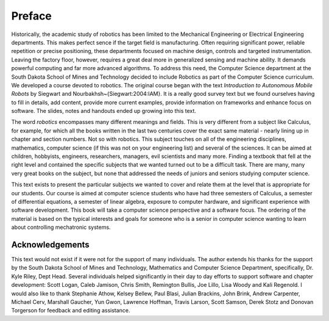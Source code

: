 Preface
********

Historically, the academic study of robotics has been limited to the Mechanical Engineering or Electrical Engineering departments. This makes perfect sence if the target field is manufacturing. Often requiring significant power, reliable repetition or precise positioning, these departments focused on machine design, controls and targeted instrumentation. Leaving the factory floor, however, requires a great deal more in generalized sensing and machine ability.  It demands powerful computing and far more advanced algorithms.  To address this need, the Computer Science department at the South Dakota School of Mines and Technology decided to include Robotics as part of the Computer Science curriculum.   We developed a course devoted to robotics. The original course began with the text  *Introduction to Autonomous Mobile Robots* by Siegwart and Nourbakhsh~{Siegwart:2004:IAM}.   It is a really good survey text but we found ourselves having to fill in details, add content, provide more current examples, provide information on frameworks and enhance focus on software.   The slides, notes and handouts ended up growing into this text.

The word *robotics* encompasses many different meanings and fields. This is very different from a subject like Calculus, for example, for which all the books written in the last two centuries cover the exact same material - nearly lining up in chapter and section numbers.  Not so with robotics.   This subject touches on all of the engineering disciplines, mathematics, computer science (if this was not on your engineering list) and several of the sciences.   It can be aimed at children, hobbyists, engineers, researchers, managers, evil scientists and many more.   Finding a textbook that fell at the right level and contained the specific subjects that we wanted turned out to be a difficult task.  There are many, many very great books on the subject, but none that addressed the needs of juniors and seniors studying computer science.

This text exists to present the particular subjects we wanted to cover and relate them at the level that is appropriate for our students.   Our course is aimed at computer science students who have had three semesters of Calculus, a semester of differential equations, a semester of linear algebra, exposure to computer hardware, and significant experience with software development.   This book will take a computer science perspective and a software focus.   The ordering of the material is based on the typical interests and goals for someone who is a senior in computer science wanting to learn about controlling mechatronic systems.

Acknowledgements
================

This text would not exist if it were not for the support of many individuals. The author extends his thanks for the support by the South Dakota School of Mines and Technology, Mathematics and Computer Science Department, specifically, Dr. Kyle Riley, Dept Head. Several individuals helped significantly in their day to day efforts to support software and chapter development: Scott Logan, Caleb Jamison, Chris Smith, Remington Bullis, Joe Lillo, Lisa Woody and Kali Regenold.    I would also like to thank Stephanie Athow,  Kelsey Bellew, Paul Blasi, Julian Brackins, John Brink, Andrew Carpenter, Michael Cerv, Marshall Gaucher, Yun Gwon, Lawrence Hoffman, Travis Larson, Scott Samson, Derek Stotz and Donovan Torgerson for feedback and editing assistance.
